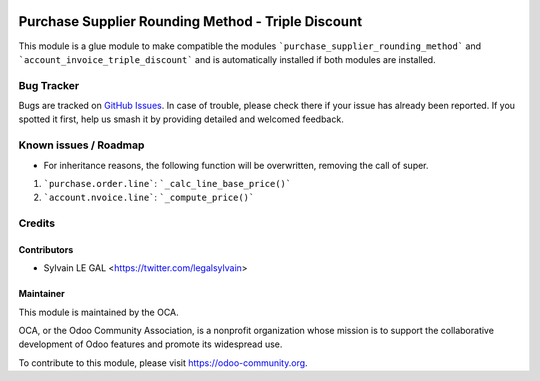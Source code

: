 .. image:: https://img.shields.io/badge/licence-AGPL--3-blue.svg
   :target: http://www.gnu.org/licenses/agpl-3.0-standalone.html
   :alt: License: AGPL-3

===================================================
Purchase Supplier Rounding Method - Triple Discount
===================================================

This module is a glue module to make compatible the modules
```purchase_supplier_rounding_method``` and
```account_invoice_triple_discount``` and is automatically installed if both
modules are installed.

Bug Tracker
===========

Bugs are tracked on `GitHub Issues
<https://github.com/OCA/purchase-workflow/issues>`_. In case of trouble, please
check there if your issue has already been reported. If you spotted it first,
help us smash it by providing detailed and welcomed feedback.

Known issues / Roadmap
======================

* For inheritance reasons, the following function will be overwritten,
  removing the call of super.

1. ```purchase.order.line```: ```_calc_line_base_price()```
2. ```account.nvoice.line```: ```_compute_price()```

Credits
=======

Contributors
------------

* Sylvain LE GAL <https://twitter.com/legalsylvain>

Maintainer
----------

.. image:: https://odoo-community.org/logo.png
   :alt: Odoo Community Association
   :target: https://odoo-community.org

This module is maintained by the OCA.

OCA, or the Odoo Community Association, is a nonprofit organization whose
mission is to support the collaborative development of Odoo features and
promote its widespread use.

To contribute to this module, please visit https://odoo-community.org.


